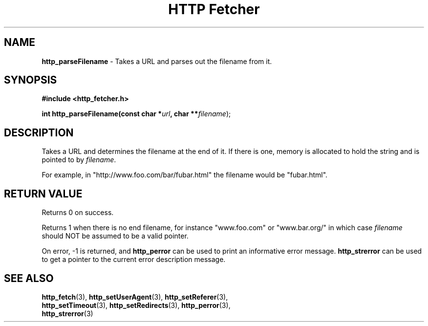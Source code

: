 .TH "HTTP Fetcher" "3" "June 26, 2001" "Lyle Hanson" "HTTP Fetcher API"
.SH "NAME"
.LP 
\fBhttp_parseFilename\fR \- Takes a URL and parses out the filename from it.
.SH "SYNOPSIS"
.LP 
\fB#include <http_fetcher.h>\fR
.br 
.LP 
\fBint http_parseFilename(const char *\fR\fIurl\fR\fB, char **\fR\fIfilename\fR);
.br 
.SH "DESCRIPTION"
.LP 
Takes a URL and determines the filename at the end of it.  If there is one, memory is allocated to hold the string and is pointed to by \fIfilename\fR.

For example, in "http://www.foo.com/bar/fubar.html" the filename would be "fubar.html".
.SH "RETURN VALUE"
.LP 
Returns 0 on success.

Returns 1 when there is no end filename, for instance "www.foo.com" or "www.bar.org/" in which case \fIfilename\fR should NOT be assumed to be a valid pointer.

On error, \-1 is returned, and \fBhttp_perror\fR can be used to print an informative error message.  \fBhttp_strerror\fR can be used to get a pointer to the current error description message.
.SH "SEE ALSO"
.LP 
\fBhttp_fetch\fR(3), \fBhttp_setUserAgent\fR(3), \fBhttp_setReferer\fR(3),
.br
\fBhttp_setTimeout\fR(3), \fBhttp_setRedirects\fR(3), \fBhttp_perror\fR(3), 
.br
\fBhttp_strerror\fR(3)
